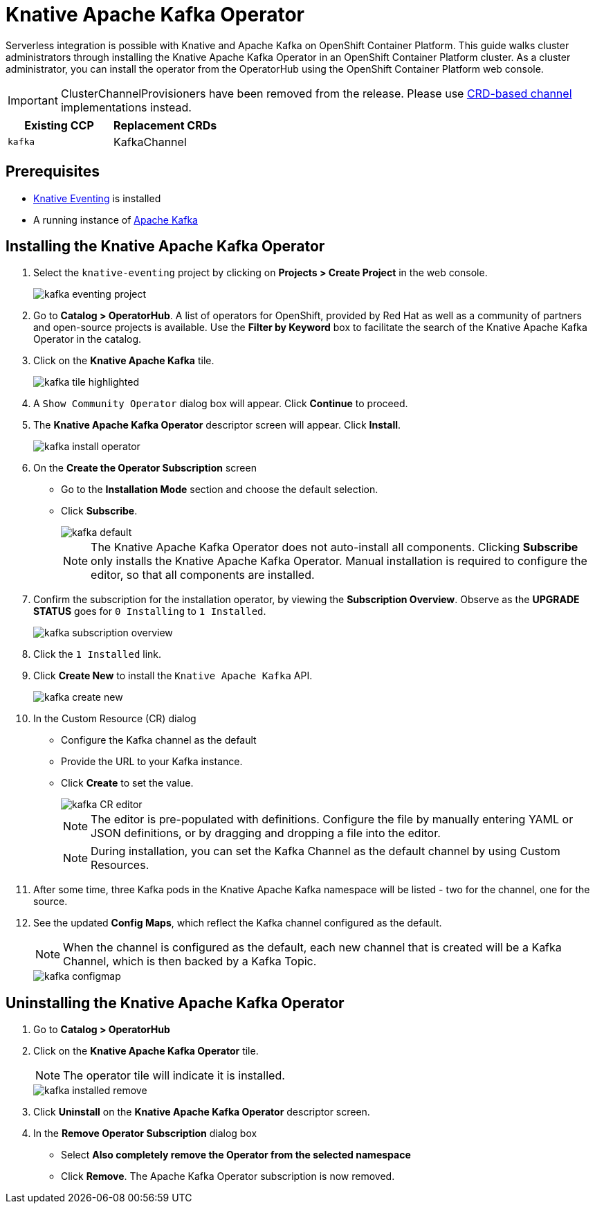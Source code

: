 = Knative Apache Kafka Operator

Serverless integration is possible with Knative and Apache Kafka on OpenShift Container Platform. This guide walks cluster administrators through installing the Knative Apache Kafka Operator in an OpenShift Container Platform cluster. As a cluster administrator, you can install the operator from the OperatorHub using the OpenShift Container Platform web console.

IMPORTANT: ClusterChannelProvisioners have been removed from the release. Please use link:https://github.com/knative/eventing/releases[CRD-based channel] implementations instead.

[%header,cols=2*]
|===
|Existing CCP
|Replacement CRDs
| `kafka`
| KafkaChannel
|===


== Prerequisites

* link:proc_knative-eventing-v071.html[Knative Eventing] is installed
* A running instance of link:https://github.com/strimzi[Apache Kafka]

== Installing the Knative Apache Kafka Operator

. Select the `knative-eventing` project by clicking on **Projects > Create Project** in the web console.
+
image::kafka-eventing-project.png[]
+
. Go to **Catalog > OperatorHub**. A list of operators for OpenShift, provided by Red Hat as well as a community of partners and open-source projects is available. Use the **Filter by Keyword** box to facilitate the search of the Knative Apache Kafka Operator in the catalog.

. Click on the **Knative Apache Kafka** tile.
+
image::kafka-tile-highlighted.png[]
+
. A `Show Community Operator` dialog box will appear. Click **Continue** to proceed.

. The **Knative Apache Kafka Operator** descriptor screen will appear. Click **Install**.
+
image::kafka-install-operator.png[]
+
. On the **Create the Operator Subscription** screen
    - Go to the **Installation Mode** section and choose the default selection.
    - Click  **Subscribe**.
+
image::kafka-default.png[]
+
NOTE: The Knative Apache Kafka Operator does not auto-install all components. Clicking **Subscribe** only installs the Knative Apache Kafka Operator. Manual installation is required to configure the editor, so that all components are installed.

. Confirm the subscription for the installation operator, by viewing the **Subscription Overview**. Observe as the **UPGRADE STATUS** goes for `0 Installing` to `1 Installed`.
+
image::kafka-subscription-overview.png[]
+
. Click the `1 Installed` link.

. Click  **Create New** to install the `Knative Apache Kafka` API.
+
image::kafka-create-new.png[]
+
. In the Custom Resource (CR) dialog
    - Configure the Kafka channel as the default
    - Provide the URL to your Kafka instance.
    - Click **Create** to set the value.
+
image::kafka-CR-editor.png[]
+
NOTE: The editor is pre-populated with definitions. Configure the file by manually entering YAML or JSON definitions, or by dragging and dropping a file into the editor.
+
NOTE: During installation, you can set the Kafka Channel as the default channel by using Custom Resources.
+
. After some time, three Kafka pods in the Knative Apache Kafka namespace will be listed - two for the channel, one for the source.
+
. See the updated **Config Maps**, which reflect the Kafka channel configured as the default.
+
NOTE: When the channel is configured as the default, each new channel that is created will be a Kafka Channel, which is then backed by a Kafka Topic.
+
image::kafka-configmap.png[]

== Uninstalling the Knative Apache Kafka Operator

. Go to **Catalog > OperatorHub**

. Click on the **Knative Apache Kafka Operator** tile.
+
NOTE: The operator tile will indicate it is installed.
+
image::kafka-installed-remove.png[]
+
. Click **Uninstall** on the **Knative Apache Kafka Operator** descriptor screen.

. In the **Remove Operator Subscription** dialog box
    - Select **Also completely remove the Operator from the selected namespace**
    - Click **Remove**. The Apache Kafka Operator subscription is now removed.
